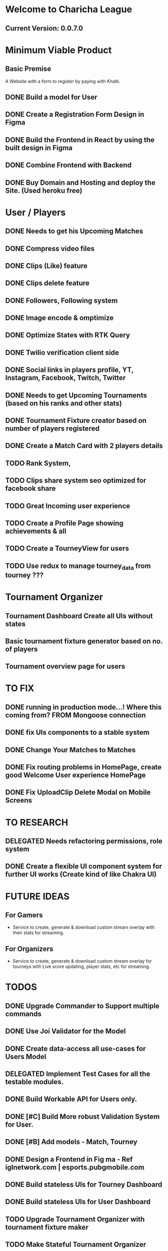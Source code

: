 
* Welcome to Charicha League  
** Current Version: 0.0.7.0

* Minimum Viable Product
** Basic Premise
   A Website with a form to register by paying with Khalti.

** DONE Build a model for User
** DONE Create a Registration Form Design in Figma    
** DONE Build the Frontend in React by using the built design in Figma
** DONE Combine Frontend with Backend
** DONE Buy Domain and Hosting and deploy the Site. (Used heroku free)

* User / Players
** DONE Needs to get his Upcoming Matches
** DONE Compress video files
** DONE Clips (Like) feature
** DONE Clips delete feature
** DONE Followers, Following system
** DONE Image encode & omptimize
** DONE Optimize States with RTK Query
** DONE Twilio verification client side
** DONE Social links in players profile, YT, Instagram, Facebook, Twitch, Twitter
** DONE Needs to get Upcoming Tournaments (based on his ranks and other stats)
** DONE Tournament Fixture creator based on number of players registered
** DONE Create a Match Card with 2 players details   

** TODO Rank System,   
** TODO Clips share system seo optimized for facebook share

** TODO Great Incoming user experience   
** TODO Create a Profile Page showing achievements & all    
** TODO Create a TourneyView for users
   
** TODO Use redux to manage tourney_data from tourney ???



* Tournament Organizer
** Tournament Dashboard Create all UIs without states
** Basic tournament fixture generator based on no. of players
** Tournament overview page for users
   
* TO FIX
** DONE running in production mode...! Where this coming from? FROM Mongoose connection
** DONE fix UIs components to a stable system
** DONE Change Your Matches to Matches
** DONE Fix routing problems in HomePage, create good Welcome User experience HomePage 
** DONE Fix UploadClip Delete Modal on Mobile Screens
   

* TO RESEARCH
** DELEGATED Needs refactoring permissions, role system
** DONE Create a flexible UI component system for further UI works (Create kind of like Chakra UI)   


* FUTURE IDEAS
** For Gamers
   - Service to create, generate & download custom stream overlay with their stats for streaming.

** For Organizers     
   - Service to create, generate & download custom stream overlay for tourneys with Live score updating, player stats, etc for streaming.
   
* TODOS
** DONE Upgrade Commander to Support multiple commands
** DONE Use Joi Validator for the Model
** DONE Create data-access all use-cases for Users Model    
** DELEGATED Implement Test Cases for all the testable modules.
** DONE Build Workable API for Users only.
** DONE [#C] Build More robust Validation System for User.
** DONE [#B] Add models - Match, Tourney
** DONE Design a Frontend in Fig  ma - Ref iglnetwork.com | esports.pubgmobile.com
** DONE Build stateless UIs for Tourney Dashboard
** DONE Build stateless UIs for User Dashboard
** TODO Upgrade Tournament Organizer with tournament fixture maker
** TODO Make Stateful Tournament Organizer
** TODO Upgrade Users Model with permissions for self, and ranking system   
** TODO Build Robust Khalti Verification API
** TODO Add Twilio Phone Number Verification
